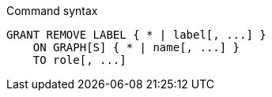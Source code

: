 .Command syntax
[source, cypher, role=noplay]
-----
GRANT REMOVE LABEL { * | label[, ...] }
    ON GRAPH[S] { * | name[, ...] }
    TO role[, ...]
-----

